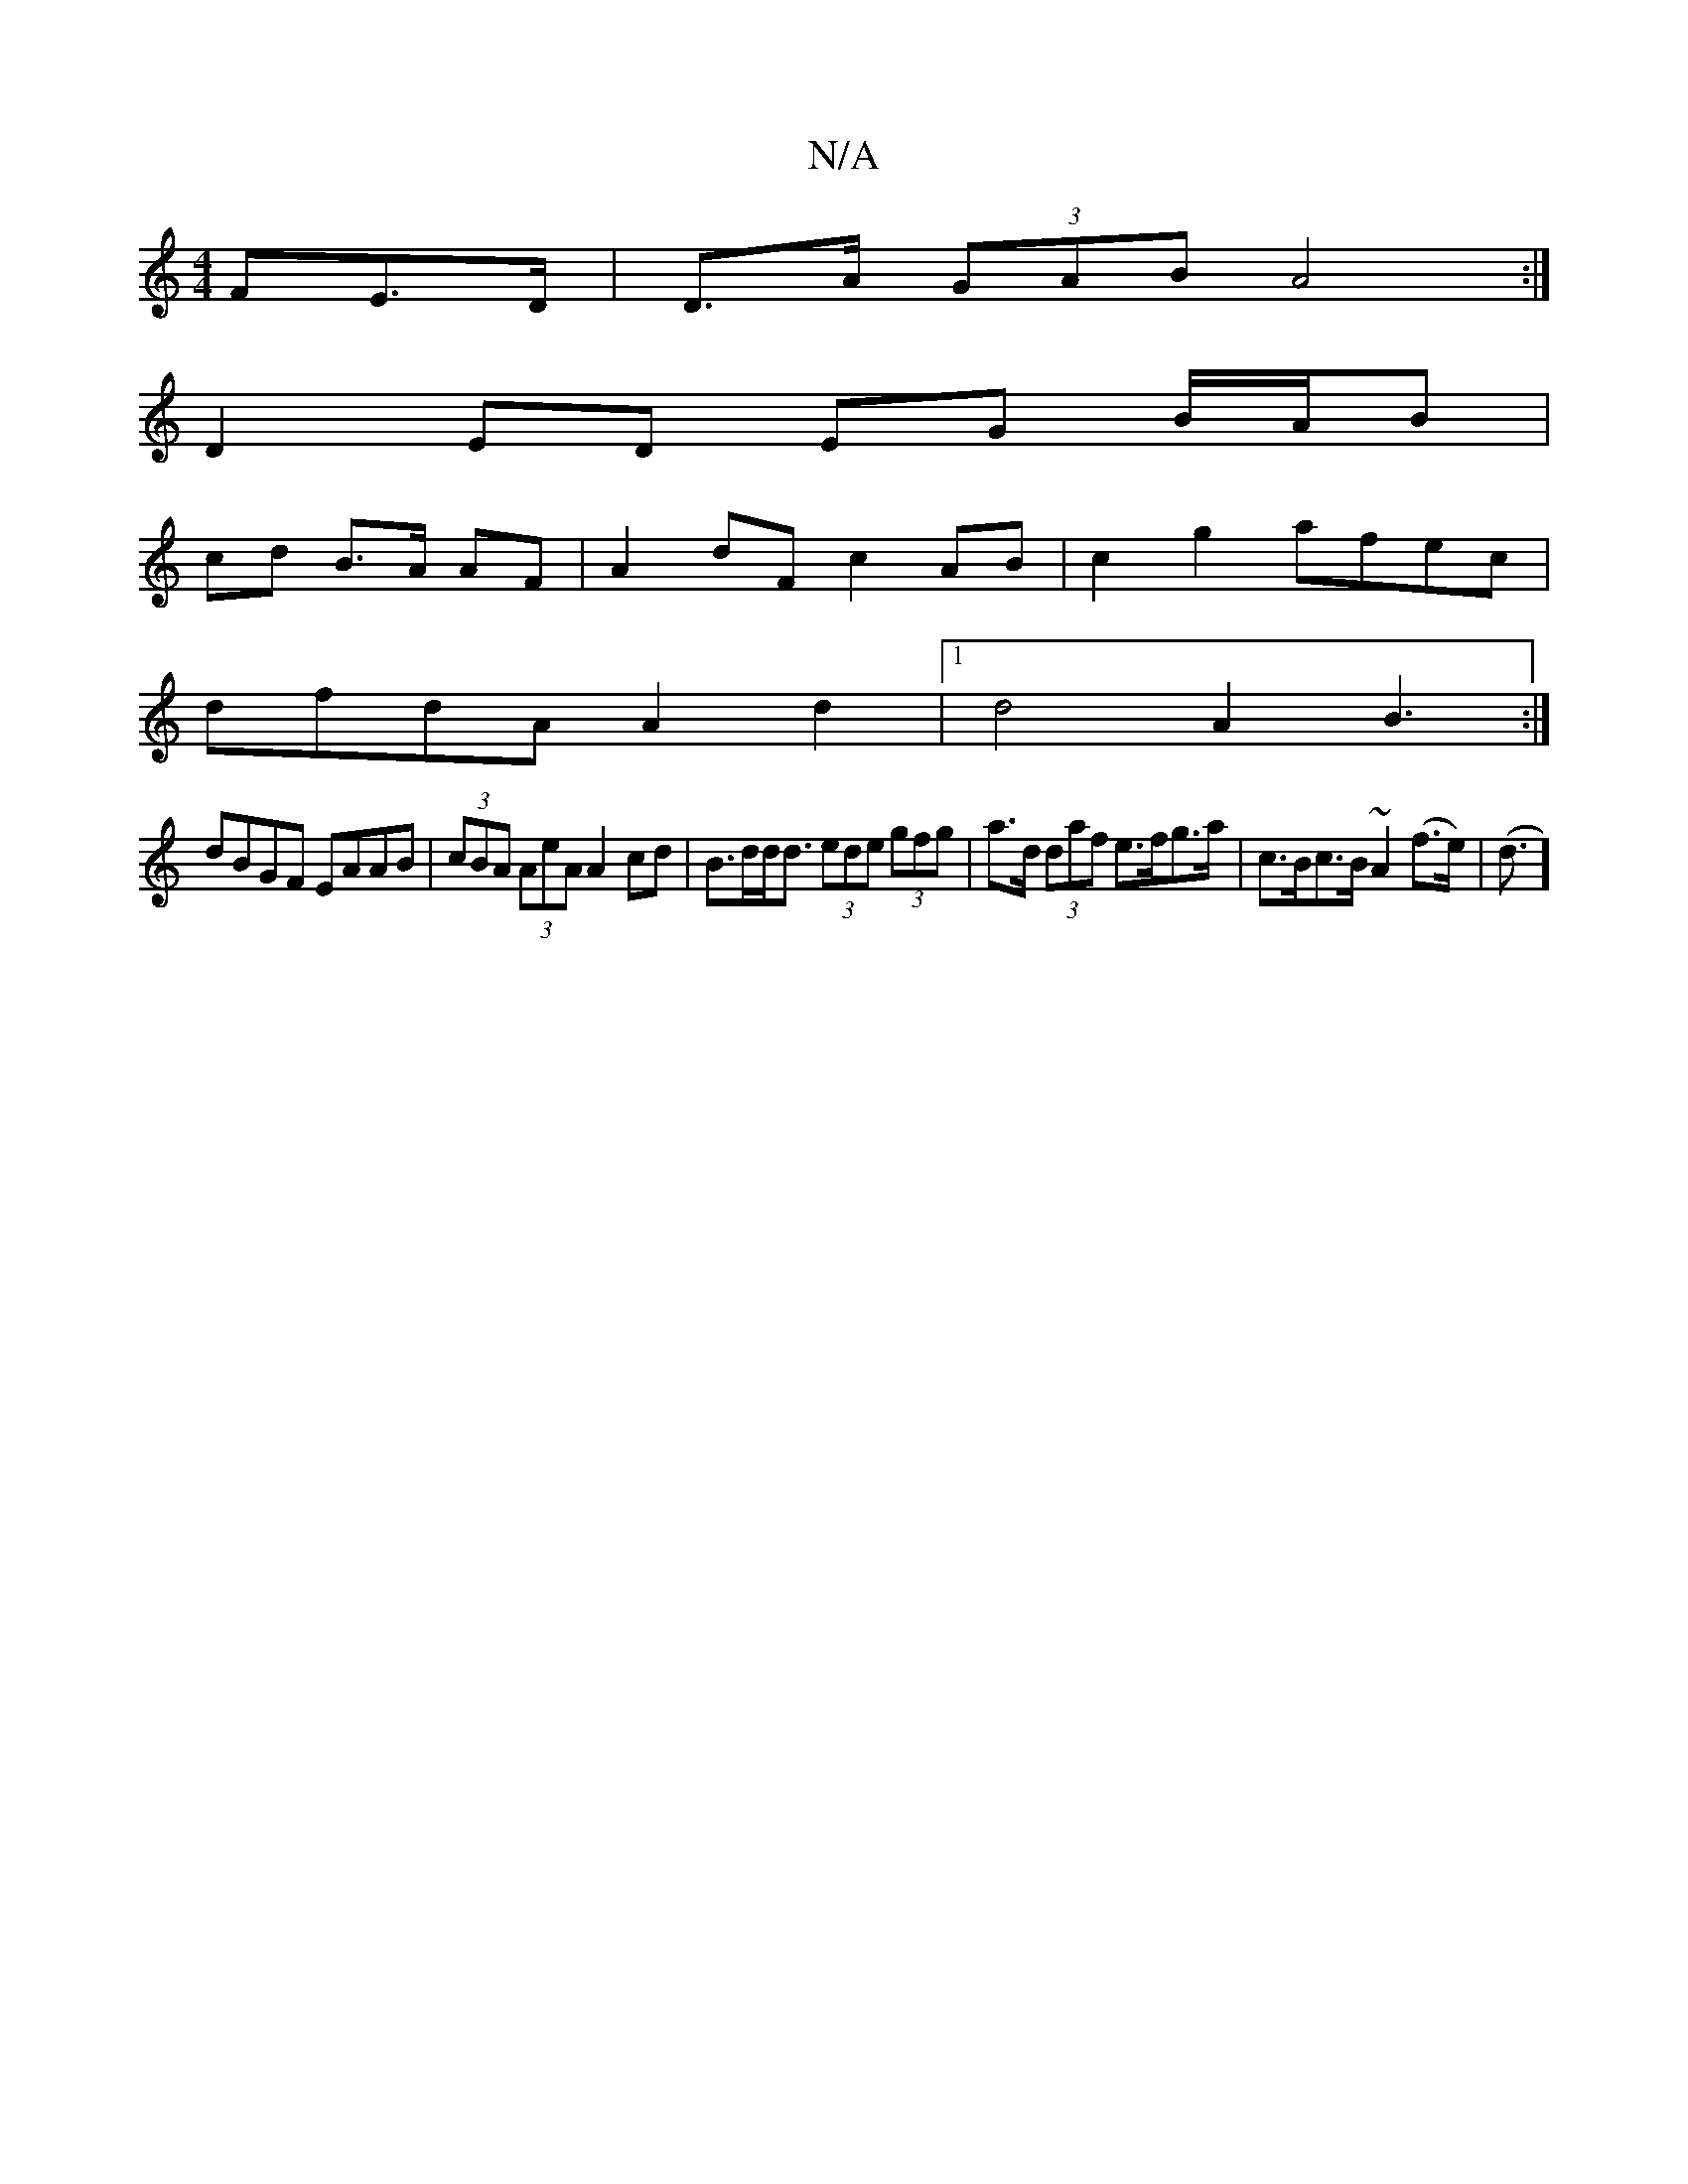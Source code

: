 X:1
T:N/A
M:4/4
R:N/A
K:Cmajor
FE>D | D>A (3GAB A4 :|
D2 ED EG B/A/B |
cd B>A AF |A2 dF c2 AB | c2 g2 afec |
dfdA A2d2 |[1 d4 A2B3:|
dBGF EAAB |(3cBA (3AeA A2 cd | B>dd<d (3ede (3gfg | a>d (3daf e>fg>a | c>Bc>B ~A2 (f>e) (| d3/2]3 